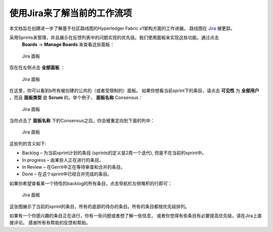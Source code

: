 使用Jira来了解当前的工作流项
===========================================

本文档旨在创建进一步了解基于社区路线图的Hyperledger Fabric v1架构方面的工作进展。
路线图在 `Jira <https://jira.hyperledger.org/>`__ 被更踪。

采用Sprints来管理，并且展示在反馈列表中的问题实现的优先级。我们使用面板来实现这些功能。通过点击
 **Boards** -> **Manage Boards** 来查看这些面板：


.. figure:: images/Jira.png
   :alt: Jira boards

   Jira 面板

现在在左侧点击 **全部面板** ：

.. figure:: images/Jira1.png
   :alt: Jira boards

   Jira 面板

在这里，你可以看到b所有被创建的公共的（或者受限制的）面板。
如果你想看当前sprint下的条目，请点击 **可见性** 为 **全部用户** ，而且 **面板类型** 
是 **Scrum** 的。举个例子， **面板名称** Consensus：

.. figure:: images/Jira2.png
   :alt: Jira boards

   Jira 面板


当你点击了 **面板名称** 下的Consensus之后，你会被重定向到下面的列中：

.. figure:: images/Jira3.png
   :alt: Jira boards

   Jira 面板

这些列的含义如下:

-  Backlog – 为当前sprint计划的条目 (sprints的定义是2周一个迭代), 但是不在当前的sprint中。
-  In progress – 由某些人正在进行的条目。
-  In Review – 在Gerrit中正在等待审查和合并的条目。
-  Done – 在这个sprint中已经合并完成的条目。

如果你希望查看某一个特性的backlog的所有条目，点击导航栏左侧堆积的行即可：

.. figure:: images/Jira4.png
   :alt: Jira boards

   Jira 面板

这张图展示了当前的sprint的条目，所有的底部的待办的条目。所有的条目都按优先级排列。

如果有一个你感兴趣的条目正在进行，你有一些问题或者想了解一些信息，
或者你觉得有些条目有必要提高优先级，请在Jira上直接评论。
感谢所有有帮助的反馈和帮助。


.. Licensed under Creative Commons Attribution 4.0 International License
   https://creativecommons.org/licenses/by/4.0/

